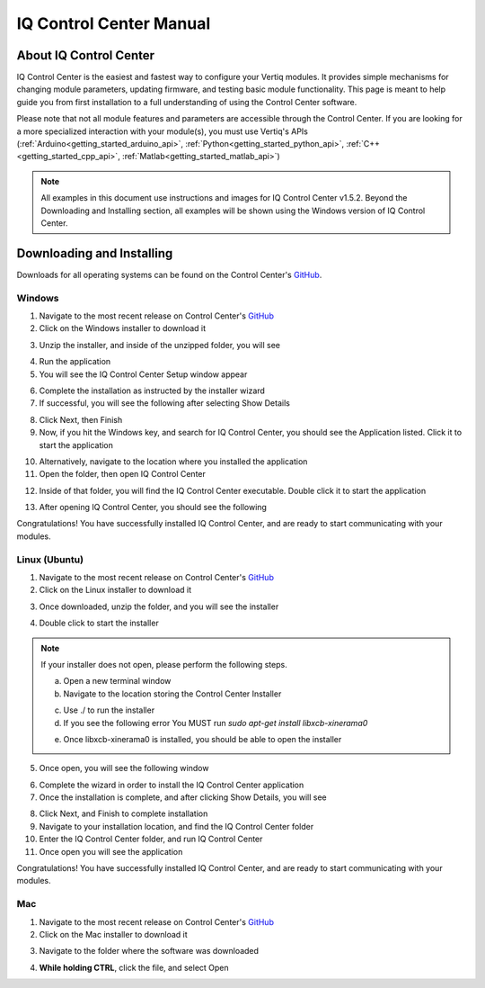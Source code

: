 .. _control_center_start_guide:

#################################
IQ Control Center Manual
#################################

************************************
About IQ Control Center
************************************

IQ Control Center is the easiest and fastest way to configure your Vertiq modules. It provides simple mechanisms for 
changing module parameters, updating firmware, and testing basic module functionality. This page is meant to help guide you from first 
installation to a full understanding of using the Control Center software.

Please note that not all module features and parameters are accessible through the Control Center. If you are looking for a more specialized 
interaction with your module(s), you must use Vertiq's APIs (:ref:`Arduino<getting_started_arduino_api>`, :ref:`Python<getting_started_python_api>`, :ref:`C++<getting_started_cpp_api>`, :ref:`Matlab<getting_started_matlab_api>`)

.. note::
    All examples in this document use instructions and images for IQ Control Center v1.5.2. Beyond the Downloading and Installing section, 
    all examples will be shown using the Windows version of IQ Control Center.

************************************
Downloading and Installing
************************************
Downloads for all operating systems can be found on the Control Center's `GitHub <https://github.com/iq-motion-control/iq-control-center/releases>`_.

Windows
============
1. Navigate to the most recent release on Control Center's `GitHub <https://github.com/iq-motion-control/iq-control-center/releases>`_
2. Click on the Windows installer to download it

.. image:: ../_static/control_center_pics/windows/windows_install.png
    :scale: 50%

3. Unzip the installer, and inside of the unzipped folder, you will see

.. image:: ../_static/control_center_pics/windows/win_unzipped.png

4. Run the application
5. You will see the IQ Control Center Setup window appear

.. image:: ../_static/control_center_pics/windows/win_installer_pg1.png

6. Complete the installation as instructed by the installer wizard
7. If successful, you will see the following after selecting Show Details

.. image:: ../_static/control_center_pics/windows/windows_installer_done.png

8. Click Next, then Finish
9. Now, if you hit the Windows key, and search for IQ Control Center, you should see the Application listed. Click it to start the application

.. image:: ../_static/control_center_pics/windows/windows_key_search.png

10. Alternatively, navigate to the location where you installed the application
11. Open the folder, then open IQ Control Center

.. image:: ../_static/control_center_pics/windows/windows_installed_folder.png

12. Inside of that folder, you will find the IQ Control Center executable. Double click it to start the application

.. image:: ../_static/control_center_pics/windows/win_executable.png

13. After opening IQ Control Center, you should see the following

.. image:: ../_static/control_center_pics/windows/win_control_center_open.png

Congratulations! You have successfully installed IQ Control Center, and are ready to start communicating with your modules.

Linux (Ubuntu)
=================
1. Navigate to the most recent release on Control Center's `GitHub <https://github.com/iq-motion-control/iq-control-center/releases>`_
2. Click on the Linux installer to download it
   
.. image:: ../_static/control_center_pics/linux/linux_installer_github.png
    :scale: 75%

3. Once downloaded, unzip the folder, and you will see the installer

.. image:: ../_static/control_center_pics/linux/linux_installer_icon.png

4. Double click to start the installer 
   
.. note::
    If your installer does not open, please perform the following steps.

    a. Open a new terminal window
    b. Navigate to the location storing the Control Center Installer

    .. image:: ../_static/control_center_pics/linux/linux_terminal_location.png

    c. Use ./ to run the installer
    d. If you see the following error You MUST run `sudo apt-get install libxcb-xinerama0`

    .. image:: ../_static/control_center_pics/linux/xinerama_error.png

    e. Once libxcb-xinerama0 is installed, you should be able to open the installer

5. Once open, you will see the following window

.. image:: ../_static/control_center_pics/linux/linux_installer_open.png

6. Complete the wizard in order to install the IQ Control Center application
7. Once the installation is complete, and after clicking Show Details, you will see

.. image:: ../_static/control_center_pics/linux/linux_finished_install.png

8. Click Next, and Finish to complete installation
9. Navigate to your installation location, and find the IQ Control Center folder
10. Enter the IQ Control Center folder, and run IQ Control Center
11. Once open you will see the application

.. image:: ../_static/control_center_pics/linux/linux_control_center_open.png

Congratulations! You have successfully installed IQ Control Center, and are ready to start communicating with your modules.

Mac
=======
1. Navigate to the most recent release on Control Center's `GitHub <https://github.com/iq-motion-control/iq-control-center/releases>`_
2. Click on the Mac installer to download it

.. image:: ../_static/control_center_pics/mac/mac_installer_link.png
    :scale: 75%

3. Navigate to the folder where the software was downloaded

.. image:: ../_static/control_center_pics/mac/mac_downloaded_installer.png

4. **While holding CTRL**, click the file, and select Open